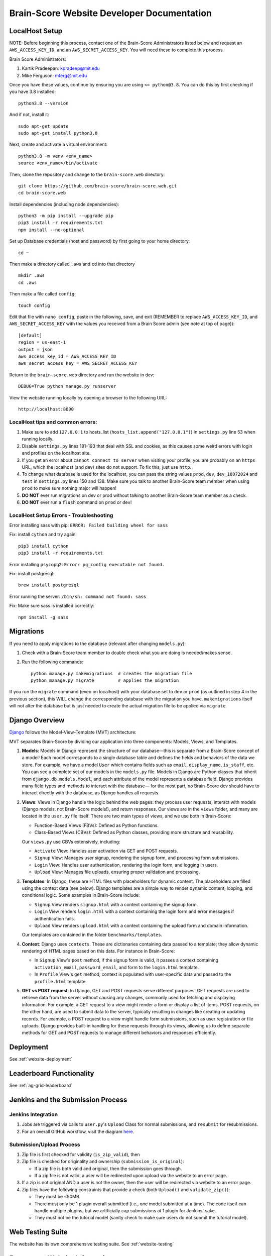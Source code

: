 .. _interface:

Brain-Score Website Developer Documentation
###########################################

.. image:: http://brain-score-jenkins.com:8080/buildStatus/icon?job=web/web_daily_test
    :target: http://brain-score-jenkins.com:8080/buildStatus/icon?job=web/web_daily_test

LocalHost Setup
***************

NOTE: Before beginning this process, contact one of the Brain-Score Administrators listed below and request an
``AWS_ACCESS_KEY_ID``, and an ``AWS_SECRET_ACCESS_KEY``.  You will need these to complete this process.

Brain Score Administrators:

1. Kartik Pradeepan: kpradeep@mit.edu
2. Mike Ferguson: mferg@mit.edu

Once you have these values, continue by ensuring you are using ``<= python@3.8``. You can do this by first checking if you have 3.8 installed::

    python3.8 --version

And if not, install it::

    sudo apt-get update
    sudo apt-get install python3.8

Next, create and activate a virtual environment::

    python3.8 -m venv <env_name>
    source <env_name>/bin/activate

Then, clone the repository and change to the ``brain-score.web`` directory::

    git clone https://github.com/brain-score/brain-score.web.git
    cd brain-score.web

Install dependencies (including node dependencies)::

    python3 -m pip install --upgrade pip
    pip3 install -r requirements.txt
    npm install --no-optional

Set up Database credentials (host and password) by first going to your home directory::

    cd ~

Then make a directory called ``.aws`` and ``cd`` into that directory ::

    mkdir .aws
    cd .aws

Then make a file called ``config``::

    touch config

Edit that file with ``nano config``, paste in the following, save, and exit (REMEMBER to replace ``AWS_ACCESS_KEY_ID``,
and ``AWS_SECRET_ACCESS_KEY`` with the values you received from a Brain Score admin (see note at top of page))::

    [default]
    region = us-east-1
    output = json
    aws_access_key_id = AWS_ACCESS_KEY_ID
    aws_secret_access_key = AWS_SECRET_ACCESS_KEY

Return to the ``brain-score.web`` directory and run the website in dev::

    DEBUG=True python manage.py runserver

View the website running locally by opening a browser to the following URL::

    http://localhost:8000


LocalHost tips and common errors:
=================================

1. Make sure to add ``127.0.0.1`` to hosts_list (``hosts_list.append("127.0.0.1")``) in ``settings.py`` line 53 when running locally.
2. Disable ``settings.py`` lines 181-193 that deal with SSL and cookies, as this causes some weird errors with login and profiles on the localhost site.
3. If you get an error about ``cannot connect to server`` when visiting your profile, you are probably on an ``https`` URL, which the localhost (and dev) sites do not support. To fix this, just use ``http``.
4. To change what database is used for the localhost, you can pass the string values ``prod``, ``dev``, ``dev_18072024`` and ``test`` in ``settings.py`` lines 150 and 138.
   Make sure you talk to another Brain-Score team member when using ``prod`` to make sure nothing major will happen!
5. **DO NOT** ever run migrations on dev or prod without talking to another Brain-Score team member as a check.
6. **DO NOT** ever run a ``flush`` command on ``prod`` or ``dev``!

LocalHost Setup Errors - Troubleshooting
========================================

Error installing sass with pip: ``ERROR: Failed building wheel for sass``

Fix: install ``cython`` and try again::

    pip3 install cython
    pip3 install -r requirements.txt

Error installing ``psycopg2``: ``Error: pg_config executable not found.``

Fix: install postgresql::

    brew install postgresql

Error running the server: ``/bin/sh: command not found: sass``

Fix: Make sure sass is installed correctly::

    npm install -g sass


Migrations
**********

If you need to apply migrations to the database (relevant after changing ``models.py``):

1. Check with a Brain-Score team member to double check what you are doing is needed/makes sense.
2. Run the following commands::

    python manage.py makemigrations  # creates the migration file
    python manage.py migrate         # applies the migration

If you run the ``migrate`` command (even on localhost) with your database set to ``dev`` or ``prod`` (as outlined in step 4 in the previous section), this WILL change the corresponding database with the migration you have. ``makemigrations`` itself will not alter the database but is just needed to create the actual migration file to be applied via ``migrate``.


Django Overview
***************

`Django <https://www.djangoproject.com>`_ follows the Model-View-Template (MVT) architecture:

MVT separates Brain-Score by dividing our application into three components: Models, Views, and Templates.

1. **Models**:
   Models in Django represent the structure of our database—this is separate from a Brain-Score concept of a model!
   Each model corresponds to a single database table and defines the fields and behaviors of the data we store.
   For example, we have a model ``User`` which contains fields such as ``email``, ``display_name``, ``is_staff``, etc. You can
   see a complete set of our models in the ``models.py`` file. Models in Django are Python classes that inherit from
   ``django.db.models.Model``, and each attribute of the model represents a database field. Django provides many field types
   and methods to interact with the database— for the most part, no Brain-Score dev should have to interact directly with
   the database, as Django handles all requests.

2. **Views**:
   Views in Django handle the logic behind the web pages:
   they process user requests, interact with models (Django models, not Brain-Score models!), and return responses. Our views
   are in the ``views`` folder, and many are located in the ``user.py`` file itself.
   There are two main types of views, and we use both in Brain-Score:

   * Function-Based Views (FBVs): Defined as Python functions.
   * Class-Based Views (CBVs): Defined as Python classes, providing more structure and reusability.

   Our ``views.py`` use CBVs extensively, including:

   * ``Activate`` View: Handles user activation via GET and POST requests.
   * ``Signup`` View: Manages user signup, rendering the signup form, and processing form submissions.
   * ``Login`` View: Handles user authentication, rendering the login form, and logging in users.
   * ``Upload`` View: Manages file uploads, ensuring proper validation and processing.

3. **Templates**:
   In Django, these are HTML files with placeholders for dynamic content. The placeholders are filled using
   the context data (see below). Django templates are a simple way to render dynamic content, looping, and conditional
   logic. Some examples in Brain-Score include:

   * ``Signup`` View renders ``signup.html`` with a context containing the signup form.
   * ``Login`` View renders ``login.html`` with a context containing the login form and error messages if authentication fails.
   * ``Upload`` View renders ``upload.html`` with a context containing the upload form and domain information.

   Our templates are contained in the folder ``benchmarks/templates``.

4. **Context**:
   Django uses ``contexts``. These are dictionaries containing data passed to a template; they allow dynamic
   rendering of HTML pages based on this data. For instance in Brain-Score:

   * In ``Signup`` View's ``post`` method, if the signup form is valid, it passes a context containing ``activation_email``,
     ``password_email``, and form to the ``login.html`` template.
   * In ``Profile`` View's ``get`` method, context is populated with user-specific data and passed to the ``profile.html`` template.

5. **GET vs POST request**:
   In Django, GET and POST requests serve different purposes. GET requests are used to retrieve data
   from the server without causing any changes, commonly used for fetching and displaying information. For example, a
   GET request to a view might render a form or display a list of items. POST requests, on the other hand, are used to
   submit data to the server, typically resulting in changes like creating or updating records. For example, a
   POST request to a view might handle form submissions, such as user registration or file uploads. Django provides
   built-in handling for these requests through its views, allowing us to define separate methods for GET and POST
   requests to manage different behaviors and responses efficiently.


Deployment
**********

See :ref:`website-deployment`

Leaderboard Functionality
**********

See :ref:`ag-grid-leaderboard`

Jenkins and the Submission Process
**********************************

Jenkins Integration
===================

1. Jobs are triggered via calls to ``user.py``'s ``Upload`` Class for normal submissions, and ``resubmit`` for resubmissions.
2. For an overall GitHub workflow, visit the diagram `here <https://github.com/brain-score/vision/blob/master/docs/source/modules/brainscore_submission.png>`_.

Submission/Upload Process
=========================

1. Zip file is first checked for validity (``is_zip_valid``), then
2. Zip file is checked for originality and ownership (``submission_is_original``):

   * If a zip file is both valid and original, then the submission goes through.
   * If a zip file is not valid, a user will be redirected upon upload via the website to an error page.
3. If a zip is not original AND a user is not the owner, then the user will be redirected via website to an error page.
4. Zip files have the following constraints that provide a check (both ``Upload()`` and ``validate_zip()``):

   * They must be <50MB.
   * There must only be 1 plugin overall submitted (i.e., one model submitted at a time). The code itself can handle multiple plugins, but we artificially cap submissions at 1 plugin for Jenkins' sake.
   * They must not be the tutorial model (sanity check to make sure users do not submit the tutorial model).

Web Testing Suite
******************************

The website has its own comprehensive testing suite. See :ref:`website-testing`


Extraneous Website Information
******************************

1. Domain Name: Brain-Score's domain is managed via `United Domains <https://www.uniteddomains.com>`_. Contact a Team Member for the login information.
2. Brain-Score sends emails out from ``info.brainscore@gmail.com``. This email is its own separate Gmail account, and a Team Member can give the credentials out.
3. Brain-Score uses AWS Secrets Manager for sensitive login information and various credentials.
4. In order to be able to send emails out via Django, the website has its own specific login information for the email address mentioned in #2 above. See lines 57-59 of ``settings.py`` for more information.






